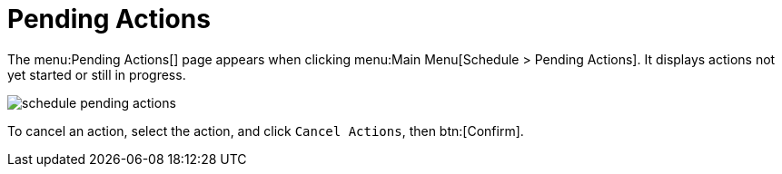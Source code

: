 [[ref.webui.schedule.pending]]
= Pending Actions





The menu:Pending Actions[] page appears when clicking menu:Main Menu[Schedule > Pending Actions].
It displays actions not yet started or still in progress.


image::schedule_pending_actions.png[scaledwidth=80%]


To cancel an action, select the action, and click [guimenu]``Cancel Actions``, then btn:[Confirm].
